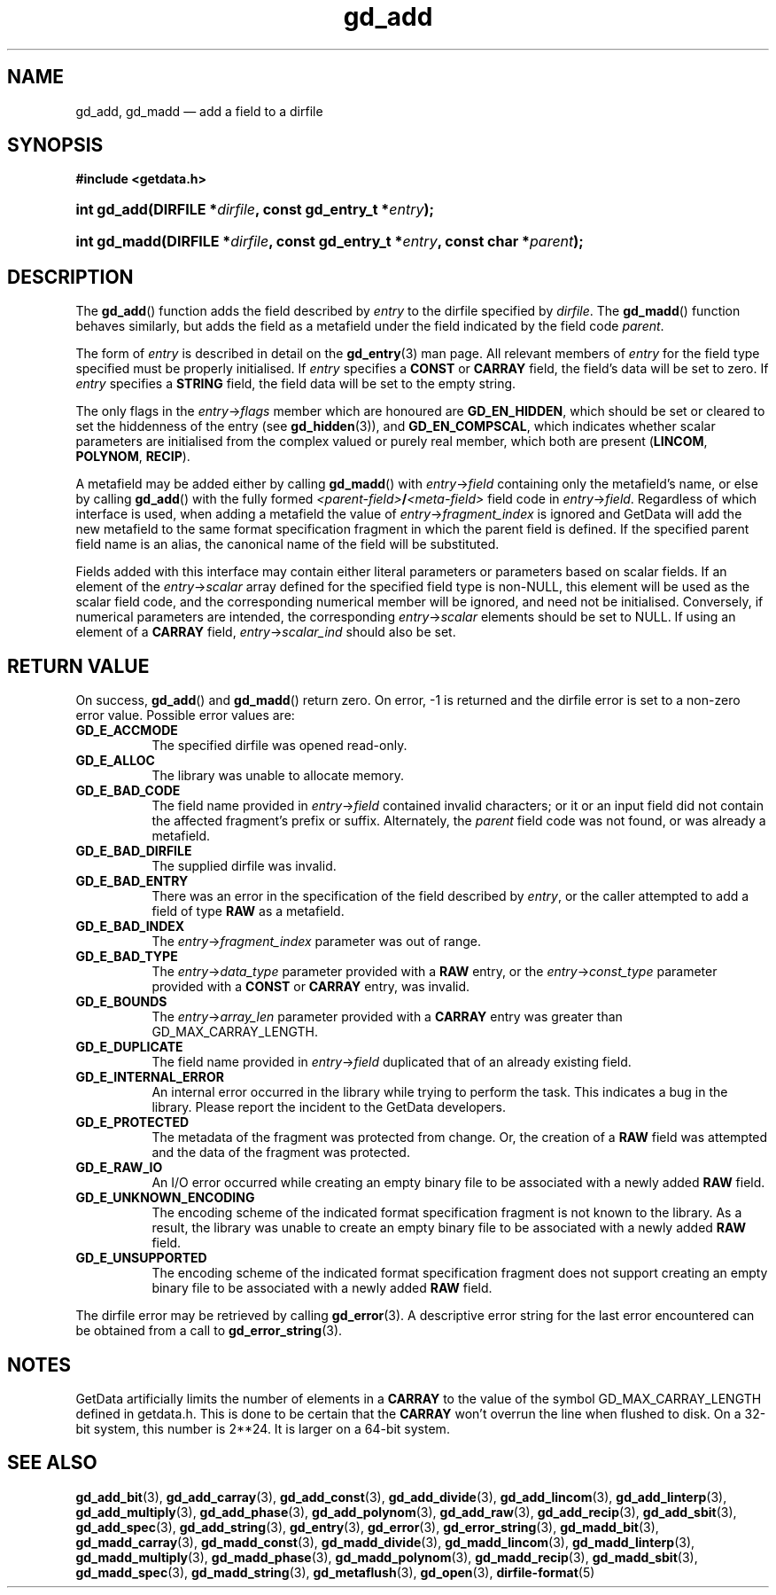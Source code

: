 .\" gd_add.3.  The gd_add man page.
.\"
.\" Copyright (C) 2008, 2009, 2010, 2012, 2013 D. V. Wiebe
.\"
.\""""""""""""""""""""""""""""""""""""""""""""""""""""""""""""""""""""""""
.\"
.\" This file is part of the GetData project.
.\"
.\" Permission is granted to copy, distribute and/or modify this document
.\" under the terms of the GNU Free Documentation License, Version 1.2 or
.\" any later version published by the Free Software Foundation; with no
.\" Invariant Sections, with no Front-Cover Texts, and with no Back-Cover
.\" Texts.  A copy of the license is included in the `COPYING.DOC' file
.\" as part of this distribution.
.\"
.TH gd_add 3 "10 December 2013" "Version 0.9.0" "GETDATA"
.SH NAME
gd_add, gd_madd \(em add a field to a dirfile
.SH SYNOPSIS
.B #include <getdata.h>
.HP
.nh
.ad l
.BI "int gd_add(DIRFILE *" dirfile ", const gd_entry_t *" entry );
.HP
.BI "int gd_madd(DIRFILE *" dirfile ", const gd_entry_t *" entry ,
.BI "const char *" parent );
.hy
.ad n
.SH DESCRIPTION
The
.BR gd_add ()
function adds the field described by
.I entry
to the dirfile specified by
.IR dirfile .
The
.BR gd_madd ()
function behaves similarly, but adds the field as a metafield under the
field indicated by the field code
.IR parent .

The form of
.I entry
is described in detail on the
.BR gd_entry (3)
man page.  All relevant members of
.I entry
for the field type specified must be properly initialised.  If
.I entry
specifies a
.B CONST
or
.B CARRAY
field, the field's data will be set to zero.  If
.I entry
specifies a
.B STRING
field, the field data will be set to the empty string.

The only flags in the
.IR entry -> flags
member which are honoured are
.BR GD_EN_HIDDEN ,
which should be set or cleared to set the hiddenness of the entry (see
.BR gd_hidden (3)),
and
.BR GD_EN_COMPSCAL ,
which indicates whether scalar parameters are initialised from the complex
valued or purely real member, which both are present
.RB ( LINCOM ,
.BR POLYNOM ,
.BR RECIP ).

A metafield may be added either by calling
.BR gd_madd ()
with
.IR entry -> field
containing only the metafield's name, or else by calling
.BR gd_add ()
with the fully formed
.IB <parent-field> / <meta-field>
field code in
.IR entry -> field .
Regardless of which interface is used, when adding a metafield the value of
.IR entry -> fragment_index
is ignored and GetData will add the new metafield to the same format
specification fragment in which the parent field is defined.  If the specified
parent field name is an alias, the canonical name of the field will be
substituted.

Fields added with this interface may contain either literal parameters or
parameters based on scalar fields.  If an element of the
.IR entry -> scalar
array defined for the specified field type is non-NULL, this element will be
used as the scalar field code, and the corresponding numerical member will be
ignored, and need not be initialised.  Conversely, if numerical parameters are
intended, the corresponding
.IR entry -> scalar
elements should be set to NULL.  If using an element of a
.B CARRAY
field,
.IR entry -> scalar_ind
should also be set.

.SH RETURN VALUE
On success,
.BR gd_add ()
and
.BR gd_madd ()
return zero.   On error, -1 is returned and the dirfile error is set to a
non-zero error value.  Possible error values are:
.TP 8
.B GD_E_ACCMODE
The specified dirfile was opened read-only.
.TP
.B GD_E_ALLOC
The library was unable to allocate memory.
.TP
.B GD_E_BAD_CODE
The field name provided in
.IR entry -> field
contained invalid characters; or it or an input field did not contain the
affected fragment's prefix or suffix. Alternately, the
.I parent
field code was not found, or was already a metafield.
.TP
.B GD_E_BAD_DIRFILE
The supplied dirfile was invalid.
.TP
.B GD_E_BAD_ENTRY
There was an error in the specification of the field described by
.IR entry ,
or the caller attempted to add a field of type
.B RAW
as a metafield.
.TP
.B GD_E_BAD_INDEX
The
.IR entry -> fragment_index
parameter was out of range.
.TP
.B GD_E_BAD_TYPE
The
.IR entry -> data_type
parameter provided with a
.BR RAW
entry, or the
.IR entry -> const_type
parameter provided with a
.B CONST
or
.B CARRAY
entry, was invalid.
.TP
.B GD_E_BOUNDS
The
.IR entry -> array_len
parameter provided with a
.B CARRAY
entry was greater than GD_MAX_CARRAY_LENGTH.
.TP
.B GD_E_DUPLICATE
The field name provided in
.IR entry -> field
duplicated that of an already existing field.
.TP
.B GD_E_INTERNAL_ERROR
An internal error occurred in the library while trying to perform the task.
This indicates a bug in the library.  Please report the incident to the
GetData developers.
.TP
.B GD_E_PROTECTED
The metadata of the fragment was protected from change.  Or, the creation of a
.B RAW
field was attempted and the data of the fragment was protected.
.TP
.B GD_E_RAW_IO
An I/O error occurred while creating an empty binary file to be associated with
a newly added
.B RAW
field.
.TP
.B GD_E_UNKNOWN_ENCODING
The encoding scheme of the indicated format specification fragment is not known
to the library.  As a result, the library was unable to create an empty binary
file to be associated with a newly added
.B RAW
field.
.TP
.B GD_E_UNSUPPORTED
The encoding scheme of the indicated format specification fragment does not
support creating an empty binary file to be associated with a newly added
.B RAW
field.
.PP
The dirfile error may be retrieved by calling
.BR gd_error (3).
A descriptive error string for the last error encountered can be obtained from
a call to
.BR gd_error_string (3).
.SH NOTES
GetData artificially limits the number of elements in a
.B CARRAY
to the value of the symbol GD_MAX_CARRAY_LENGTH defined in getdata.h.  This is
done to be certain that the
.B CARRAY
won't overrun the line when flushed to disk.  On a 32-bit system, this number
is 2**24.  It is larger on a 64-bit system.

.SH SEE ALSO
.BR gd_add_bit (3),
.BR gd_add_carray (3),
.BR gd_add_const (3),
.BR gd_add_divide (3),
.BR gd_add_lincom (3),
.BR gd_add_linterp (3),
.BR gd_add_multiply (3),
.BR gd_add_phase (3),
.BR gd_add_polynom (3),
.BR gd_add_raw (3),
.BR gd_add_recip (3),
.BR gd_add_sbit (3),
.BR gd_add_spec (3),
.BR gd_add_string (3),
.BR gd_entry (3),
.BR gd_error (3),
.BR gd_error_string (3),
.BR gd_madd_bit (3),
.BR gd_madd_carray (3),
.BR gd_madd_const (3),
.BR gd_madd_divide (3),
.BR gd_madd_lincom (3),
.BR gd_madd_linterp (3),
.BR gd_madd_multiply (3),
.BR gd_madd_phase (3),
.BR gd_madd_polynom (3),
.BR gd_madd_recip (3),
.BR gd_madd_sbit (3),
.BR gd_madd_spec (3),
.BR gd_madd_string (3),
.BR gd_metaflush (3),
.BR gd_open (3),
.BR dirfile-format (5)
